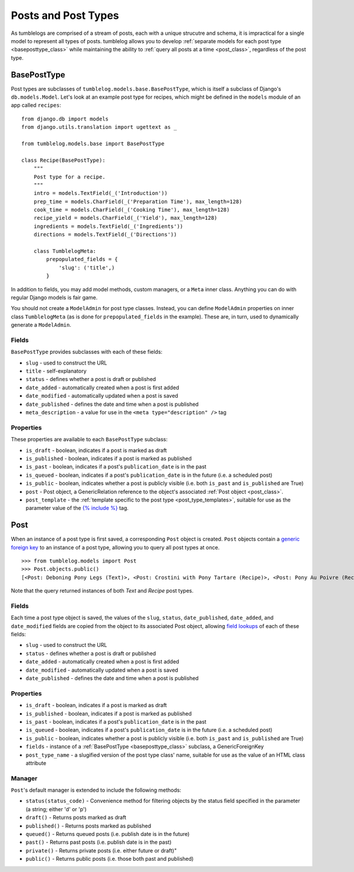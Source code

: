 ====================
Posts and Post Types
====================

As tumblelogs are comprised of a stream of posts, each with a unique strucutre and schema, it is impractical for a single model to represent all types of posts. tumblelog allows you to develop :ref:`separate models for each post type <baseposttype_class>` while maintaining the ability to :ref:`query all posts at a time <post_class>`, regardless of the post type.

.. _baseposttype_class:

------------
BasePostType
------------

Post types are subclasses of ``tumblelog.models.base.BasePostType``, which is itself a subclass of Django's ``db.models.Model``. Let's look at an example post type for recipes, which might be defined in the ``models`` module of an app called ``recipes``:

::

    from django.db import models
    from django.utils.translation import ugettext as _

    from tumblelog.models.base import BasePostType

    class Recipe(BasePostType):
        """
        Post type for a recipe.
        """
        intro = models.TextField(_('Introduction'))
        prep_time = models.CharField(_('Preparation Time'), max_length=128)
        cook_time = models.CharField(_('Cooking Time'), max_length=128)
        recipe_yield = models.CharField(_('Yield'), max_length=128)
        ingredients = models.TextField(_('Ingredients'))
        directions = models.TextField(_('Directions'))

        class TumblelogMeta:
            prepopulated_fields = {
                'slug': ('title',)
            }

In addition to fields, you may add model methods, custom managers, or a ``Meta`` inner class. Anything you can do with regular Django models is fair game.

You should not create a ``ModelAdmin`` for post type classes. Instead, you can define ``ModelAdmin`` properties on inner class ``TumblelogMeta`` (as is done for ``prepopulated_fields`` in the example). These are, in turn, used to dynamically generate a ``ModelAdmin``.

Fields
------

``BasePostType`` provides subclasses with each of these fields:

- ``slug`` - used to construct the URL
- ``title`` - self-explanatory
- ``status`` - defines whether a post is draft or published
- ``date_added`` - automatically created when a post is first added
- ``date_modified`` - automatically updated when a post is saved
- ``date_published`` - defines the date and time when a post is published
- ``meta_description`` - a value for use in the ``<meta type="description" />`` tag

Properties
----------

These properties are available to each ``BasePostType`` subclass:

- ``is_draft`` - boolean, indicates if a post is marked as draft
- ``is_published`` - boolean, indicates if a post is marked as published
- ``is_past`` - boolean, indicates if a post's ``publication_date`` is in the past
- ``is_queued`` - boolean, indicates if a post's ``publication_date`` is in the future (i.e. a scheduled post)
- ``is_public`` - boolean, indicates whether a post is publicly visible (i.e. both ``is_past`` and ``is_published`` are True)
- ``post`` - Post object, a GenericRelation reference to the object's associated :ref:`Post object <post_class>`.
- ``post_template`` - the :ref:`template specific to the post type <post_type_templates>`, suitable for use as the parameter value of the `{% include %} <https://docs.djangoproject.com/en/dev/ref/templates/builtins/#include>`_ tag.

.. _post_class:

----
Post
----

When an instance of a post type is first saved, a corresponding ``Post`` object is created. ``Post`` objects contain a `generic foreign key <https://docs.djangoproject.com/en/dev/ref/contrib/contenttypes/#generic-relations>`_ to an instance of a post type, allowing you to query all post types at once.

::

    >>> from tumblelog.models import Post
    >>> Post.objects.public()
    [<Post: Deboning Pony Legs (Text)>, <Post: Crostini with Pony Tartare (Recipe)>, <Post: Pony Au Poivre (Recipe)>, <Post: Pony Stew with Dried Plums (Recipe)>]
 
Note that the query returned instances of both `Text` and `Recipe` post types. 

Fields
------

Each time a post type object is saved, the values of the ``slug``, ``status``, ``date_published``, ``date_added``, and ``date_modified`` fields are copied from the object to its associated Post object, allowing `field lookups <https://docs.djangoproject.com/en/dev/topics/db/queries/#field-lookups>`_ of each of these fields:

- ``slug`` - used to construct the URL
- ``status`` - defines whether a post is draft or published
- ``date_added`` - automatically created when a post is first added
- ``date_modified`` - automatically updated when a post is saved
- ``date_published`` - defines the date and time when a post is published

Properties
----------

- ``is_draft`` - boolean, indicates if a post is marked as draft
- ``is_published`` - boolean, indicates if a post is marked as published
- ``is_past`` - boolean, indicates if a post's ``publication_date`` is in the past
- ``is_queued`` - boolean, indicates if a post's ``publication_date`` is in the future (i.e. a scheduled post)
- ``is_public`` - boolean, indicates whether a post is publicly visible (i.e. both ``is_past`` and ``is_published`` are True)
- ``fields`` - instance of a :ref:`BasePostType <baseposttype_class>` subclass, a GenericForeignKey
- ``post_type_name`` - a slugified version of the post type class' name, suitable for use as the value of an HTML class attribute

Manager
--------------

``Post``'s default manager is extended to include the following methods:

- ``status(status_code)`` - Convenience method for filtering objects by the status field specified in the parameter (a string; either 'd' or 'p')
- ``draft()`` - Returns posts marked as draft
- ``published()`` - Returns posts marked as published
- ``queued()`` - Returns queued posts (i.e. publish date is in the future)
- ``past()`` - Returns past posts (i.e. publish date is in the past)
- ``private()`` - Returns private posts (i.e. either future or draft)"
- ``public()`` - Returns public posts (i.e. those both past and published)
